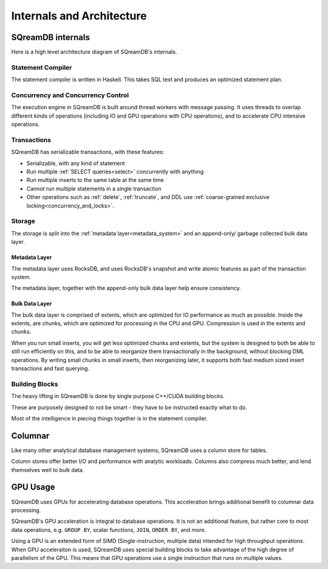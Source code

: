.. _internals_architecture:

**************************
Internals and Architecture
**************************


SQreamDB internals
==================

Here is a high level architecture diagram of SQreamDB's internals.

.. figure:: /_static/images/sqream_db_internals.png
   :alt: SQreamDB internals

Statement Compiler
------------------

The statement compiler is written in Haskell. This takes SQL text and produces an optimized statement plan.

Concurrency and Concurrency Control
-----------------------------------

The execution engine in SQreamDB is built around thread workers with message passing. It uses threads to overlap different kinds of operations (including IO and GPU operations with CPU operations), and to accelerate CPU intensive operations.

Transactions
------------

SQreamDB has serializable transactions, with these features:

* Serializable, with any kind of statement

* Run multiple :ref:`SELECT queries<select>` concurrently with anything

* Run multiple inserts to the same table at the same time

* Cannot run multiple statements in a single transaction

* Other operations such as :ref:`delete`, :ref:`truncate`, and DDL use :ref:`coarse-grained exclusive locking<concurrency_and_locks>`.

Storage
-------

The storage is split into the :ref:`metadata layer<metadata_system>` and an append-only/ garbage collected bulk data layer.

Metadata Layer
^^^^^^^^^^^^^^

The metadata layer uses RocksDB, and uses RocksDB's snapshot and write atomic features as part of the transaction system.

The metadata layer, together with the append-only bulk data layer help ensure consistency.

Bulk Data Layer 
^^^^^^^^^^^^^^^

The bulk data layer is comprised of extents, which are optimized for IO performance as much as possible. Inside the extents, are chunks, which are optimized for processing in the CPU and GPU. Compression is used in the extents and chunks.

When you run small inserts, you will get less optimized chunks and extents, but the system is designed to both be able to still run efficiently on this, and to be able to reorganize them transactionally in the background, without blocking DML operations. By writing small chunks in small inserts, then reorganizing later, it supports both fast medium sized insert transactions and fast querying.

Building Blocks
---------------

The heavy lifting in SQreamDB is done by single purpose C++/CUDA building blocks.

These are purposely designed to not be smart - they have to be instructed exactly what to do.

Most of the intelligence in piecing things together is in the statement compiler.


Columnar
========

Like many other analytical database management systems, SQreamDB uses a column store for tables.

Column stores offer better I/O and performance with analytic workloads. Columns also compress much better, and lend themselves well to bulk data.

GPU Usage
=========

SQreamDB uses GPUs for accelerating database operations. This acceleration brings additional benefit to columnar data processing.

SQreamDB's GPU acceleration is integral to database operations. It is not an additional feature, but rather core to most data operations, e.g. ``GROUP BY``, scalar functions, ``JOIN``, ``ORDER BY``, and more.

Using a GPU is an extended form of SIMD (Single-instruction, multiple data) intended for high throughput operations. When GPU acceleraiton is used, SQreamDB uses special building blocks to take advantage of the high degree of parallelism of the GPU. This means that GPU operations use a single instruction that runs on multiple values.


